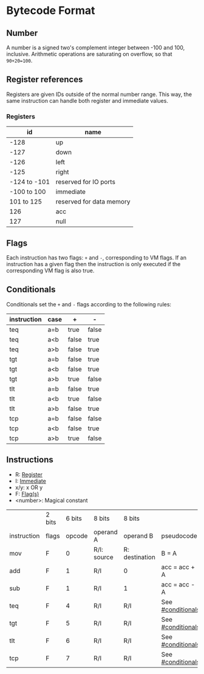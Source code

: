* Bytecode Format

** Number
   :PROPERTIES:
   :CUSTOM_ID: numbers
   :END:

A number is a signed two's complement integer between -100 and 100, inclusive.
Arithmetic operations are saturating on overflow, so that ~90+20=100~.

** Register references
   :PROPERTIES:
   :CUSTOM_ID: registers
   :END:

Registers are given IDs outside of the normal number range. This way, the same
instruction can handle both register and immediate values.

*** Registers

|           id | name                     |
|--------------+--------------------------|
|         -128 | up                       |
|         -127 | down                     |
|         -126 | left                     |
|         -125 | right                    |
| -124 to -101 | reserved for IO ports    |
|  -100 to 100 | immediate                |
|   101 to 125 | reserved for data memory |
|          126 | acc                      |
|          127 | null                     |

** Flags
   :PROPERTIES:
   :CUSTOM_ID: flags
   :END:

Each instruction has two flags: ~+~ and ~-~, corresponding to VM flags.
If an instruction has a given flag then the instruction is only executed if
the corresponding VM flag is also true.

** Conditionals
   :PROPERTIES:
   :CUSTOM_ID: conditionals
   :END:

Conditionals set the ~+~ and ~-~ flags according to the following rules:

| instruction | case | +     | -     |
|-------------+------+-------+-------|
| teq         | a=b  | true  | false |
| teq         | a<b  | false | true  |
| teq         | a>b  | false | true  |
|-------------+------+-------+-------|
| tgt         | a=b  | false | true  |
| tgt         | a<b  | false | true  |
| tgt         | a>b  | true  | false |
|-------------+------+-------+-------|
| tlt         | a=b  | false | true  |
| tlt         | a<b  | true  | false |
| tlt         | a>b  | false | true  |
|-------------+------+-------+-------|
| tcp         | a=b  | false | false |
| tcp         | a<b  | false | true  |
| tcp         | a>b  | true  | false |

** Instructions

- R: [[#registers][Register]]
- I: [[#numbers][Immediate]]
- x/y: x OR y
- F: [[#flags][Flag(s)]]
- <number>: Magical constant

|             | 2 bits | 6 bits | 8 bits      | 8 bits         |                   |
| instruction | flags  | opcode | operand A   | operand B      | pseudocode        |
|-------------+--------+--------+-------------+----------------+-------------------|
| mov         | F      |      0 | R/I: source | R: destination | B = A             |
| add         | F      |      1 | R/I         | 0              | acc = acc + A     |
| sub         | F      |      1 | R/I         | 1              | acc = acc - A     |
| teq         | F      |      4 | R/I         | R/I            | See [[#conditionals]] |
| tgt         | F      |      5 | R/I         | R/I            | See [[#conditionals]] |
| tlt         | F      |      6 | R/I         | R/I            | See [[#conditionals]] |
| tcp         | F      |      7 | R/I         | R/I            | See [[#conditionals]] |
